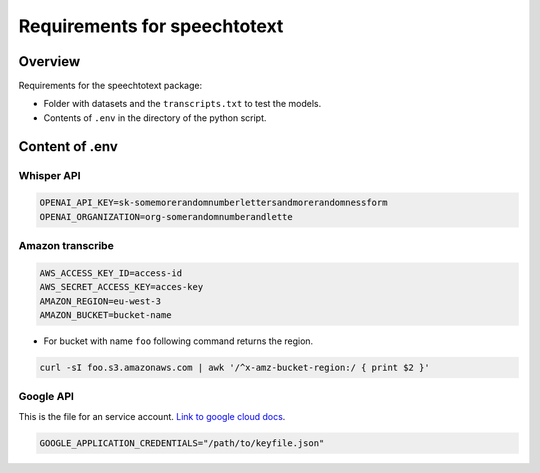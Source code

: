Requirements for speechtotext
=============================

Overview
++++++++

Requirements for the speechtotext package:

* Folder with datasets and the ``transcripts.txt`` to test the models.

* Contents of ``.env`` in the directory of the python script.



Content of .env
+++++++++++++++

Whisper API
-----------

.. code-block:: shell

	OPENAI_API_KEY=sk-somemorerandomnumberlettersandmorerandomnessform
	OPENAI_ORGANIZATION=org-somerandomnumberandlette

Amazon transcribe
-----------------
.. code-block:: shell

	AWS_ACCESS_KEY_ID=access-id
	AWS_SECRET_ACCESS_KEY=acces-key
	AMAZON_REGION=eu-west-3
	AMAZON_BUCKET=bucket-name

* For bucket with name ``foo`` following command returns the region.

.. code-block:: shell

	curl -sI foo.s3.amazonaws.com | awk '/^x-amz-bucket-region:/ { print $2 }'

Google API
----------

This is the file for an service account.  `Link to google cloud docs <https://developers.google.com/workspace/guides/create-credentials>`_.



.. code-block:: shell

	GOOGLE_APPLICATION_CREDENTIALS="/path/to/keyfile.json"